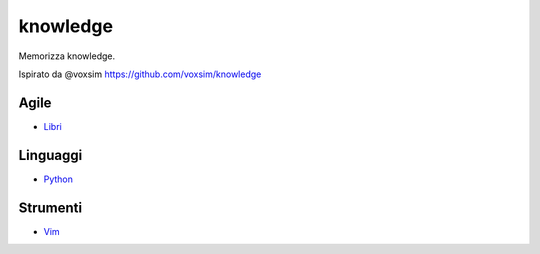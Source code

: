 ============
knowledge
============
Memorizza knowledge.

Ispirato da  @voxsim https://github.com/voxsim/knowledge

Agile
=====

- `Libri <Agile/README.rst>`_ 

Linguaggi
=========

- `Python <Linguaggi/Python.rst>`_ 

Strumenti
=========

- `Vim <Strumenti/Vim.rst>`_ 


